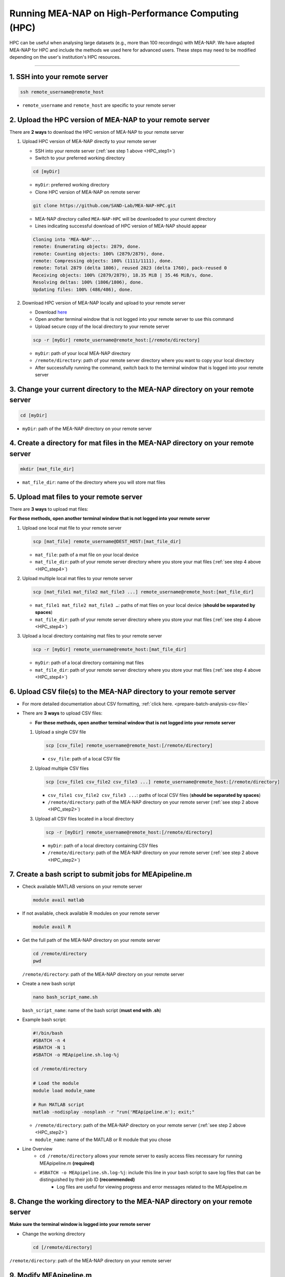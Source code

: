 Running MEA-NAP on High-Performance Computing (HPC)
===================================================

HPC can be useful when analysing large datasets (e.g., more than 100 recordings) with MEA-NAP.  
We have adapted MEA-NAP for HPC and include the methods we used here for advanced users. These 
steps may need to be modified depending on the user's institution's HPC resources. 

=========================

.. _HPC_step1:

1. SSH into your remote server
-------------------------------

.. code-block:: bash

    ssh remote_username@remote_host

- ``remote_username`` and ``remote_host`` are specific to your remote server

.. _HPC_step2:

2. Upload the HPC version of MEA-NAP to your remote server
------------------------------------------------------------

There are **2 ways** to download the HPC version of MEA-NAP to your remote server

1. Upload HPC version of MEA-NAP directly to your remote server

   - SSH into your remote server (:ref:`see step 1 above <HPC_step1>`)
   - Switch to your preferred working directory

   .. code-block:: bash

       cd [myDir]

   - ``myDir``: preferred working directory

   - Clone HPC version of MEA-NAP on remote server

   .. code-block:: bash

       git clone https://github.com/SAND-Lab/MEA-NAP-HPC.git

   - MEA-NAP directory called ``MEA-NAP-HPC`` will be downloaded to your current directory

   - Lines indicating successful download of HPC version of MEA-NAP should appear

   .. code-block:: bash

       Cloning into 'MEA-NAP'...
       remote: Enumerating objects: 2879, done.
       remote: Counting objects: 100% (2879/2879), done.
       remote: Compressing objects: 100% (1111/1111), done.
       remote: Total 2879 (delta 1806), reused 2823 (delta 1760), pack-reused 0
       Receiving objects: 100% (2879/2879), 18.35 MiB | 35.46 MiB/s, done.
       Resolving deltas: 100% (1806/1806), done.
       Updating files: 100% (486/486), done.

2. Download HPC version of MEA-NAP locally and upload to your remote server

   - Download `here <https://github.com/SAND-Lab/MEA-NAP-HPC>`__ 
   
   - Open another terminal window that is not logged into your remote server to use this command

   - Upload secure copy of the local directory to your remote server

   .. code-block:: bash

       scp -r [myDir] remote_username@remote_host:[/remote/directory]

   - ``myDir``: path of your local MEA-NAP directory
   - ``/remote/directory``: path of your remote server directory where you want to copy your local directory

   - After successfully running the command, switch back to the terminal window that is logged into your remote server

.. _HPC_step3:

3. Change your current directory to the MEA-NAP directory on your remote server
---------------------------------------------------------------------------------

.. code-block:: bash

   cd [myDir]

- ``myDir``: path of the MEA-NAP directory on your remote server

.. _HPC_step4:

4. Create a directory for mat files in the MEA-NAP directory on your remote server
----------------------------------------------------------------------------------

.. code-block:: bash

   mkdir [mat_file_dir]

- ``mat_file_dir``: name of the directory where you will store mat files

.. _HPC_step5:

5. Upload mat files to your remote server
------------------------------------------

There are **3 ways** to upload mat files:

**For these methods, open another terminal window that is not logged into your remote server**

1. Upload one local mat file to your remote server

   .. code-block:: bash

       scp [mat_file] remote_username@DEST_HOST:[mat_file_dir]

   - ``mat_file``: path of a mat file on your local device
   - ``mat_file_dir``: path of your remote server directory where you store your mat files (:ref:`see step 4 above <HPC_step4>`)

2. Upload multiple local mat files to your remote server

   .. code-block:: bash

       scp [mat_file1 mat_file2 mat_file3 ...] remote_username@remote_host:[mat_file_dir]

   - ``mat_file1 mat_file2 mat_file3 …``: paths of mat files on your local device (**should be separated by spaces**)
   - ``mat_file_dir``: path of your remote server directory where you store your mat files (:ref:`see step 4 above <HPC_step4>`)

3. Upload a local directory containing mat files to your remote server

   .. code-block:: bash

       scp -r [myDir] remote_username@remote_host:[mat_file_dir]

   - ``myDir``: path of a local directory containing mat files
   - ``mat_file_dir``: path of your remote server directory where you store your mat files (:ref:`see step 4 above <HPC_step4>`)

.. _HPC_step6:

6. Upload CSV file(s) to the MEA-NAP directory to your remote server
-------------------------------------------------------------------------

- For more detailed documentation about CSV formatting, :ref:`click here. <prepare-batch-analysis-csv-file>`

- There are **3 ways** to upload CSV files:

  - **For these methods, open another terminal window that is not logged into your remote server**

  1. Upload a single CSV file

     .. code-block:: bash

         scp [csv_file] remote_username@remote_host:[/remote/directory]

     - ``csv_file``: path of a local CSV file

  2. Upload multiple CSV files 

     .. code-block:: bash

         scp [csv_file1 csv_file2 csv_file3 ...] remote_username@remote_host:[/remote/directory]

     - ``csv_file1 csv_file2 csv_file3 ...``: paths of local CSV files (**should be separated by spaces**)
     - ``/remote/directory``: path of the MEA-NAP directory on your remote server (:ref:`see step 2 above <HPC_step2>`)


  3. Upload all CSV files located in a local directory

     .. code-block:: bash

         scp -r [myDir] remote_username@remote_host:[/remote/directory]

     - ``myDir``: path of a local directory containing CSV files
     - ``/remote/directory``: path of the MEA-NAP directory on your remote server (:ref:`see step 2 above <HPC_step2>`)

.. _HPC_step7:

7. Create a bash script to submit jobs for MEApipeline.m
---------------------------------------------------------

- Check available MATLAB versions on your remote server

  .. code-block:: bash

     module avail matlab

- If not available, check available R modules on your remote server

  .. code-block:: bash

     module avail R

- Get the full path of the MEA-NAP directory on your remote server

  .. code-block:: bash

     cd /remote/directory
     pwd

  ``/remote/directory``: path of the MEA-NAP directory on your remote server

- Create a new bash script

  .. code-block:: bash

     nano bash_script_name.sh

  ``bash_script_name``: name of the bash script (**must end with .sh**)

- Example bash script:

  .. code-block:: bash

     #!/bin/bash
     #SBATCH -n 4
     #SBATCH -N 1
     #SBATCH -o MEApipeline.sh.log-%j

     cd /remote/directory

     # Load the module
     module load module_name

     # Run MATLAB script
     matlab -nodisplay -nosplash -r "run('MEApipeline.m'); exit;"

  - ``/remote/directory``: path of the MEA-NAP directory on your remote server (:ref:`see step 2 above <HPC_step2>`)
  - ``module_name``: name of the MATLAB or R module that you chose

- Line Overview
    - ``cd /remote/directory`` allows your remote server to easily access files necessary for running MEApipeline.m **(required)**
    - ``#SBATCH -o MEApipeline.sh.log-%j``: include this line in your bash script to save log files that can be distinguished by their job ID **(recommended)**
        - Log files are useful for viewing progress and error messages related to the MEApipeline.m

.. _HPC_step8:

8. Change the working directory to the MEA-NAP directory on your remote server
------------------------------------------------------------------------------------

**Make sure the terminal window is logged into your remote server**

- Change the working directory

  .. code-block:: bash

      cd [/remote/directory]

``/remote/directory``: path of the MEA-NAP directory on your remote server

.. _HPC_step9:

9. Modify MEApipeline.m
--------------------------

There are 3 **ways** to edit MEApipeline.m

For all methods, edit MEApipeline.m according to this documentation: `https://analysis-pipeline.readthedocs.io/en/latest/pipeline-steps.html`

1. Modify MEApipeline.m with the edit command

   .. code-block:: bash

       edit [/path/to/remote_MEApipeline.m]

   - ``/path/to/remote_MEApipeline.m``: path of MEApipeline.m on your remote server

2. Modify MEApipeline.m with the nano command

   .. code-block:: bash

       nano [/path/to/remote_MEApipeline.m]

   - ``/path/to/remote_MEApipeline.m``: path of MEApipeline.m on your remote server

3. Modify MEApipeline.m locally before transferring the file to the MEA-NAP directory on your remote server

   .. code-block:: bash

       scp [/path/to/local_MEApipeline.m] remote_username@remote_host:[/remote/directory]

   - ``/path/to/local_MEApipeline.m``: path of MEApipeline.m on your local device
   - ``/remote/directory``: path of the MEA-NAP directory on your remote server (:ref:`see step 2 above <HPC_step2>`)

.. _HPC_step10:

10. Create a bash script to submit jobs for MEApipeline.m
----------------------------------------------------------

- Check available MATLAB versions on your remote server

  .. code-block:: bash

    module avail matlab

  - Note the MATLAB module that you want to use

- If not available, check available R modules on your remote server

  .. code-block:: bash

    module avail R

  - Note the R module that you want to use

- Get the full path of the MEA-NAP directory on your remote server

  .. code-block:: bash

    cd [/remote/directory]
    pwd

  - ``/remote/directory``: path of the MEA-NAP directory on your remote server

- Create a new bash script

  .. code-block:: bash

      nano [bash_script_name]

  - ``bash_script_name``: name of the bash script (**must end with .sh**)

- Example bash script:

  .. code-block:: bash

       #!/bin/bash
       #SBATCH -n 4
       #SBATCH -N 1
       #SBATCH -o MEApipeline.sh.log-%j

       cd [/remote/directory]

       # Load the module
       module load [module_name]

       # Run MATLAB script
       matlab -nodisplay -nosplash -r "run('MEApipeline.m'); exit;"

  - ``/remote/directory``: path of the MEA-NAP directory on your remote server (:ref:`see step 2 above <HPC_step2>`)
  - ``module_name``: name of the MATLAB or R module that you chose

- Line Overview
   - ``cd [/remote/directory]`` allows your remote server to easily access files necessary for running MEApipeline.m **(required)**
   - ``#SBATCH -o MEApipeline.sh.log-%j``: include this line in your bash script to save log files that can be distinguished by their job ID **(recommended)**
      - Log files are useful for viewing progress and error messages related to the MEApipeline.m
   - ``matlab -nodisplay -nosplash -r "run('MEApipeline.m'); exit;":`` automatically runs MEApipeline.m once the job is submitted **(required)**

.. _HPC_step11:

11. Submit a job with your bash script
----------------------------------------

- Submit the job

  .. code-block:: bash

      sbatch [bash_script]

  - ``bash_script``: path of the bash script needed for job submission

  - A Job ID (number) should appear on your screen

.. _HPC_step12:

12. Check log files to view progress and error messages
--------------------------------------------------------

- Open the log file

  .. code-block:: bash

      nano [log_file]

  - ``log_file``: path of the log file

  - If you included ``#SBATCH -o MEApipeline.sh.log-%j`` in your bash script, the Job ID can be used to locate the relevant log file

.. _HPC_step13:

13. Download MEA-NAP outputs from your remote server
-------------------------------------------------------------

**Open another terminal window that is not logged into your remote server**

- Download MEA-NAP outputs

  .. code-block:: bash

      scp -r remote_username@remote_host:[/remote/directory] [myDir]

  - ``/remote/directory``: remote output directory to download to the local device

